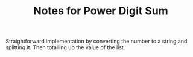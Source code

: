 #+TITLE: Notes for Power Digit Sum

Straightforward implementation by converting the number to a string and
splitting it. Then totalling up the value of the list.



